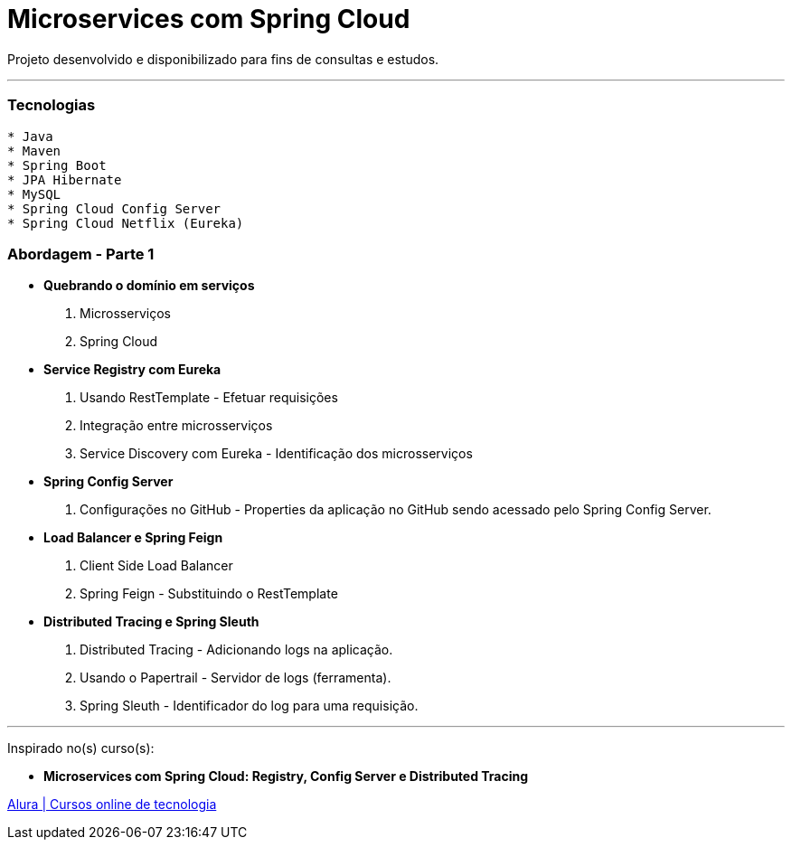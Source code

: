 = Microservices com Spring Cloud

Projeto desenvolvido e disponibilizado para fins de consultas e estudos.

---

=== Tecnologias
----
* Java
* Maven
* Spring Boot
* JPA Hibernate
* MySQL
* Spring Cloud Config Server
* Spring Cloud Netflix (Eureka)
----

=== Abordagem - Parte 1

* *Quebrando o domínio em serviços*
    . Microsserviços
    . Spring Cloud
* *Service Registry com Eureka*
    . Usando RestTemplate - Efetuar requisições
    . Integração entre microsserviços
    . Service Discovery com Eureka - Identificação dos microsserviços
* *Spring Config Server*
    . Configurações no GitHub - Properties da aplicação no GitHub sendo acessado pelo Spring Config Server.
* *Load Balancer e Spring Feign*
    . Client Side Load Balancer
    . Spring Feign - Substituindo o RestTemplate
* *Distributed Tracing e Spring Sleuth*
    . Distributed Tracing - Adicionando logs na aplicação.
    . Usando o Papertrail - Servidor de logs (ferramenta).
    . Spring Sleuth - Identificador do log para uma requisição.
    
---

Inspirado no(s) curso(s):

* *Microservices com Spring Cloud: Registry, Config Server e Distributed Tracing* 

https://www.alura.com.br/[Alura | Cursos online de tecnologia]

